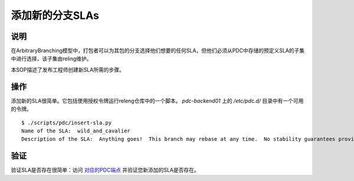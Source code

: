 .. SPDX-License-Identifier:    CC-BY-SA-3.0


================
添加新的分支SLAs
================

说明
====

在ArbitraryBranching模型中，打包者可以为其包的分支选择他们想要的任何SLA，但他们必须从PDC中存储的预定义SLA的子集中进行选择，该子集由reling维护。

本SOP描述了发布工程师创建新SLA所需的步骤。

操作
====

添加新的SLA很简单。它包括使用授权令牌运行releng仓库中的一个脚本。 `pdc-backend01` 上的 `/etc/pdc.d/` 目录中有一个可用的令牌。


::

    $ ./scripts/pdc/insert-sla.py
    Name of the SLA:  wild_and_cavalier
    Description of the SLA:  Anything goes!  This branch may rebase at any time.  No stability guarantees provided.

验证
====

验证SLA是否存在很简单：访问 `对应的PDC端点 <https://pdc.fedoraproject.org/rest_api/v1/component-branch-slas/>`_ 并验证您新添加的SLA是否存在。

